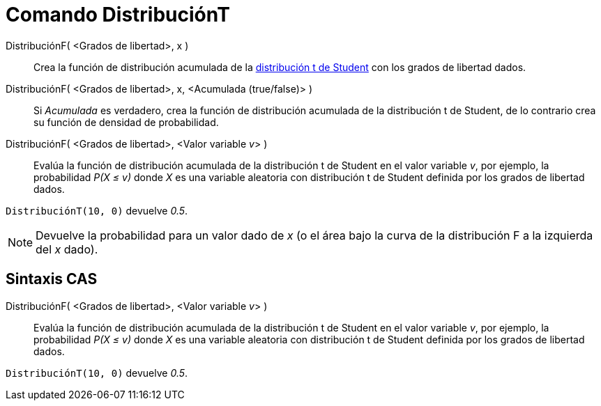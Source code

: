 = Comando DistribuciónT
:page-en: commands/TDistribution
ifdef::env-github[:imagesdir: /es/modules/ROOT/assets/images]

DistribuciónF( <Grados de libertad>, x )::
  Crea la función de distribución acumulada de la
  https://en.wikipedia.org/wiki/es:Distribuci%C3%B3n_t_de_Student[distribución t de Student] con los grados de libertad
  dados.
DistribuciónF( <Grados de libertad>, x, <Acumulada (true/false)> )::
  Si _Acumulada_ es verdadero, crea la función de distribución acumulada de la distribución t de Student, de lo
  contrario crea su función de densidad de probabilidad.
DistribuciónF( <Grados de libertad>, <Valor variable __v__> )::
  Evalúa la función de distribución acumulada de la distribución t de Student en el valor variable _v_, por ejemplo, la
  probabilidad _P(X ≤ v)_ donde _X_ es una variable aleatoria con distribución t de Student definida por los grados de
  libertad dados.

[EXAMPLE]
====

`++DistribuciónT(10, 0)++` devuelve _0.5_.

====

[NOTE]
====

Devuelve la probabilidad para un valor dado de _x_ (o el área bajo la curva de la distribución F a la izquierda del _x_
dado).

====

== Sintaxis CAS

DistribuciónF( <Grados de libertad>, <Valor variable __v__> )::
  Evalúa la función de distribución acumulada de la distribución t de Student en el valor variable _v_, por ejemplo, la
  probabilidad _P(X ≤ v)_ donde _X_ es una variable aleatoria con distribución t de Student definida por los grados de
  libertad dados.

[EXAMPLE]
====

`++DistribuciónT(10, 0)++` devuelve _0.5_.

====
